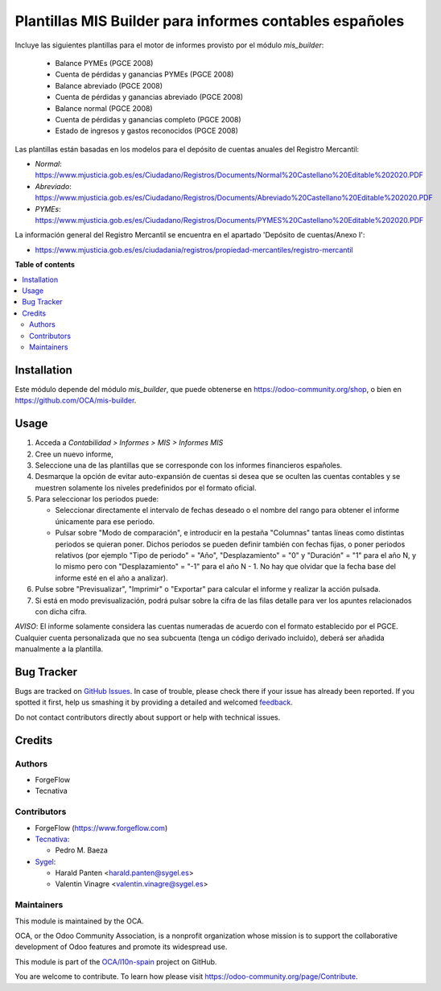 ========================================================
Plantillas MIS Builder para informes contables españoles
========================================================

.. !!!!!!!!!!!!!!!!!!!!!!!!!!!!!!!!!!!!!!!!!!!!!!!!!!!!
   !! This file is generated by oca-gen-addon-readme !!
   !! changes will be overwritten.                   !!
   !!!!!!!!!!!!!!!!!!!!!!!!!!!!!!!!!!!!!!!!!!!!!!!!!!!!

.. |badge1| image:: https://img.shields.io/badge/maturity-Beta-yellow.png
    :target: https://odoo-community.org/page/development-status
    :alt: Beta
.. |badge2| image:: https://img.shields.io/badge/licence-AGPL--3-blue.png
    :target: http://www.gnu.org/licenses/agpl-3.0-standalone.html
    :alt: License: AGPL-3
.. |badge3| image:: https://img.shields.io/badge/github-OCA%2Fl10n--spain-lightgray.png?logo=github
    :target: https://github.com/OCA/l10n-spain/tree/16.0/l10n_es_mis_report
    :alt: OCA/l10n-spain
.. |badge4| image:: https://img.shields.io/badge/weblate-Translate%20me-F47D42.png
    :target: https://translation.odoo-community.org/projects/l10n-spain-16-0/l10n-spain-16-0-l10n_es_mis_report
    :alt: Translate me on Weblate
.. |badge5| image:: https://img.shields.io/badge/runbot-Try%20me-875A7B.png
    :target: https://runbot.odoo-community.org/runbot/189/16.0
    :alt: Try me on Runbot

|badge1| |badge2| |badge3| |badge4| |badge5| 

Incluye las siguientes plantillas para el motor de informes provisto
por el módulo *mis_builder*:

    * Balance PYMEs (PGCE 2008)
    * Cuenta de pérdidas y ganancias PYMEs (PGCE 2008)
    * Balance abreviado (PGCE 2008)
    * Cuenta de pérdidas y ganancias abreviado (PGCE 2008)
    * Balance normal (PGCE 2008)
    * Cuenta de pérdidas y ganancias completo (PGCE 2008)
    * Estado de ingresos y gastos reconocidos (PGCE 2008)

Las plantillas están basadas en los modelos para el depósito de cuentas anuales
del Registro Mercantil:

* *Normal*: https://www.mjusticia.gob.es/es/Ciudadano/Registros/Documents/Normal%20Castellano%20Editable%202020.PDF
* *Abreviado*: https://www.mjusticia.gob.es/es/Ciudadano/Registros/Documents/Abreviado%20Castellano%20Editable%202020.PDF
* *PYMEs*: https://www.mjusticia.gob.es/es/Ciudadano/Registros/Documents/PYMES%20Castellano%20Editable%202020.PDF

La información general del Registro Mercantil se encuentra en el apartado 'Depósito de cuentas/Anexo I':

* https://www.mjusticia.gob.es/es/ciudadania/registros/propiedad-mercantiles/registro-mercantil

**Table of contents**

.. contents::
   :local:

Installation
============

Este módulo depende del módulo `mis_builder`, que puede obtenerse en
https://odoo-community.org/shop, o bien en https://github.com/OCA/mis-builder.

Usage
=====

#. Acceda a *Contabilidad > Informes > MIS > Informes MIS*
#. Cree un nuevo informe,
#. Seleccione una de las plantillas que se corresponde con los informes
   financieros españoles.
#. Desmarque la opción de evitar auto-expansión de cuentas si desea que
   se oculten las cuentas contables y se muestren solamente los niveles
   predefinidos por el formato oficial.
#. Para seleccionar los periodos puede:

   * Seleccionar directamente el intervalo de fechas deseado o el nombre del
     rango para obtener el informe únicamente para ese periodo.
   * Pulsar sobre "Modo de comparación", e introducir en la pestaña "Columnas"
     tantas líneas como distintas periodos se quieran poner. Dichos periodos
     se pueden definir también con fechas fijas, o poner periodos relativos
     (por ejemplo "Tipo de periodo" = "Año", "Desplazamiento" = "0" y
     "Duración" = "1" para el año N, y lo mismo pero con "Desplazamiento" =
     "-1" para el año N - 1. No hay que olvidar que la fecha base del informe
     esté en el año a analizar).

#. Pulse sobre "Previsualizar", "Imprimir" o "Exportar" para calcular el
   informe y realizar la acción pulsada.
#. Si está en modo previsualización, podrá pulsar sobre la cifra de las
   filas detalle para ver los apuntes relacionados con dicha cifra.

*AVISO*: El informe solamente considera las cuentas numeradas de acuerdo con el
formato establecido por el PGCE. Cualquier cuenta personalizada que no sea
subcuenta (tenga un código derivado incluido), deberá ser añadida manualmente
a la plantilla.

Bug Tracker
===========

Bugs are tracked on `GitHub Issues <https://github.com/OCA/l10n-spain/issues>`_.
In case of trouble, please check there if your issue has already been reported.
If you spotted it first, help us smashing it by providing a detailed and welcomed
`feedback <https://github.com/OCA/l10n-spain/issues/new?body=module:%20l10n_es_mis_report%0Aversion:%2016.0%0A%0A**Steps%20to%20reproduce**%0A-%20...%0A%0A**Current%20behavior**%0A%0A**Expected%20behavior**>`_.

Do not contact contributors directly about support or help with technical issues.

Credits
=======

Authors
~~~~~~~

* ForgeFlow
* Tecnativa

Contributors
~~~~~~~~~~~~

* ForgeFlow (https://www.forgeflow.com)

* `Tecnativa <https://www.tecnativa.com>`_:

  * Pedro M. Baeza

* `Sygel <http://www.sygel.es>`__:

  * Harald Panten <harald.panten@sygel.es>
  * Valentin Vinagre <valentin.vinagre@sygel.es>

Maintainers
~~~~~~~~~~~

This module is maintained by the OCA.

.. image:: https://odoo-community.org/logo.png
   :alt: Odoo Community Association
   :target: https://odoo-community.org

OCA, or the Odoo Community Association, is a nonprofit organization whose
mission is to support the collaborative development of Odoo features and
promote its widespread use.

This module is part of the `OCA/l10n-spain <https://github.com/OCA/l10n-spain/tree/16.0/l10n_es_mis_report>`_ project on GitHub.

You are welcome to contribute. To learn how please visit https://odoo-community.org/page/Contribute.
